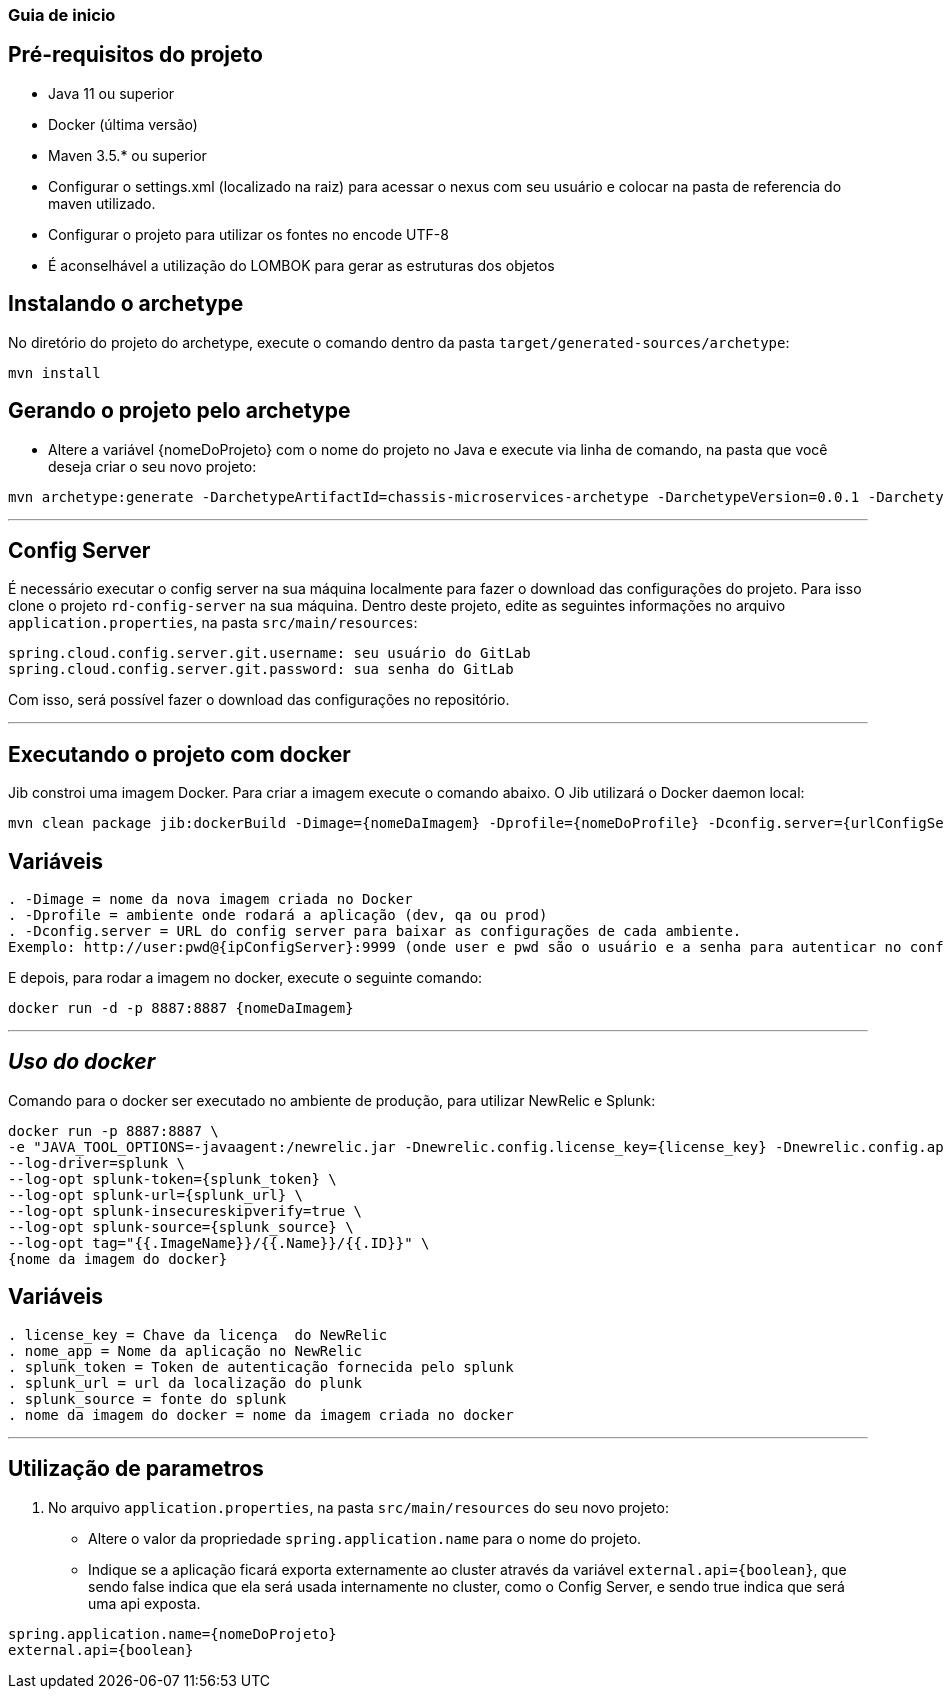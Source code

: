 === Guia de inicio

== Pré-requisitos do projeto
* Java 11 ou superior
* Docker (última versão)
* Maven 3.5.* ou superior
* Configurar o settings.xml (localizado na raiz) para acessar o nexus com seu usuário e colocar na pasta de referencia do maven utilizado.
* Configurar o projeto para utilizar os fontes no encode UTF-8
* É aconselhável a utilização do LOMBOK para gerar as estruturas dos objetos

== Instalando o archetype
No diretório do projeto do archetype, execute o comando dentro da pasta `target/generated-sources/archetype`:

```
mvn install
```

== Gerando o projeto pelo archetype

* Altere a variável {nomeDoProjeto} com o nome do projeto no Java e execute via linha de comando, na pasta que você deseja criar o seu novo projeto:

```
mvn archetype:generate -DarchetypeArtifactId=chassis-microservices-archetype -DarchetypeVersion=0.0.1 -DarchetypeGroupId=com.example -DartifactId={nomeDoProjeto} -DinteractiveMode=false
```

___
== Config Server
É necessário executar o config server na sua máquina localmente para fazer o download das configurações do projeto.
Para isso clone o projeto `rd-config-server` na sua máquina.
Dentro deste projeto, edite as seguintes informações no arquivo `application.properties`, na pasta `src/main/resources`:
....
spring.cloud.config.server.git.username: seu usuário do GitLab
spring.cloud.config.server.git.password: sua senha do GitLab
....
Com isso, será possível fazer o download das configurações no repositório.

___
== Executando o projeto com docker
Jib constroi uma imagem Docker. Para criar a imagem execute o comando abaixo. O Jib utilizará o Docker daemon local:

```
mvn clean package jib:dockerBuild -Dimage={nomeDaImagem} -Dprofile={nomeDoProfile} -Dconfig.server={urlConfigServer}
```

== Variáveis
....
. -Dimage = nome da nova imagem criada no Docker
. -Dprofile = ambiente onde rodará a aplicação (dev, qa ou prod)
. -Dconfig.server = URL do config server para baixar as configurações de cada ambiente. 
Exemplo: http://user:pwd@{ipConfigServer}:9999 (onde user e pwd são o usuário e a senha para autenticar no config server, respectivamente (essas informações estão dentro do arquivo `application.properties`, na pasta `src/main/resources` do projeto do config server); O ipConfigServer é o IP da máquina que está rodando o config server, ex: 10.1.76.84)
....

E depois, para rodar a imagem no docker, execute o seguinte comando:

```
docker run -d -p 8887:8887 {nomeDaImagem}
```

___
== _Uso do docker_
Comando para o docker ser executado no ambiente de produção, para utilizar NewRelic e Splunk:

----
docker run -p 8887:8887 \
-e "JAVA_TOOL_OPTIONS=-javaagent:/newrelic.jar -Dnewrelic.config.license_key={license_key} -Dnewrelic.config.app_name={nome_app} -Dnewrelic.config.distributed_tracing.enabled=true" \
--log-driver=splunk \
--log-opt splunk-token={splunk_token} \
--log-opt splunk-url={splunk_url} \
--log-opt splunk-insecureskipverify=true \
--log-opt splunk-source={splunk_source} \
--log-opt tag="{{.ImageName}}/{{.Name}}/{{.ID}}" \
{nome da imagem do docker}
----

== Variáveis
....
. license_key = Chave da licença  do NewRelic
. nome_app = Nome da aplicação no NewRelic
. splunk_token = Token de autenticação fornecida pelo splunk
. splunk_url = url da localização do plunk
. splunk_source = fonte do splunk
. nome da imagem do docker = nome da imagem criada no docker
....
___

== Utilização de parametros
1. No arquivo `application.properties`, na pasta `src/main/resources` do seu novo projeto:
* Altere o valor da propriedade `spring.application.name` para o nome do projeto.
* Indique se a aplicação ficará exporta externamente ao cluster através da variável `external.api={boolean}`, que sendo false indica que ela será usada internamente no cluster, como o Config Server, e sendo true indica que será uma api exposta. 

----
spring.application.name={nomeDoProjeto}
external.api={boolean}
----